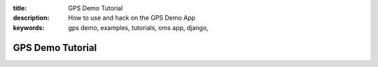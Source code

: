 :title: GPS Demo Tutorial
:description: How to use and hack on the GPS Demo App
:keywords: gps demo, examples, tutorials, oms app, django,


.. _gps_demo:

GPS Demo Tutorial
=================


